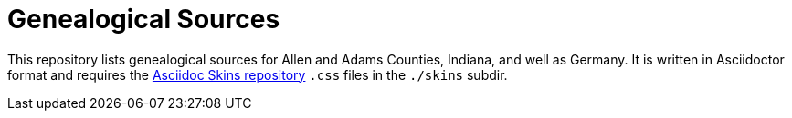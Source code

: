 = Genealogical Sources

This repository lists genealogical sources for Allen and Adams Counties, Indiana, and well as Germany. 
It is written in Asciidoctor format and requires the https://github.com/darshandsoni/asciidoctor-skins[Asciidoc Skins repository] `.css` files in the `./skins` subdir.
